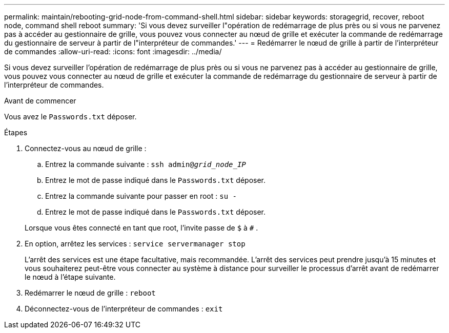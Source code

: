 ---
permalink: maintain/rebooting-grid-node-from-command-shell.html 
sidebar: sidebar 
keywords: storagegrid, recover, reboot node, command shell reboot 
summary: 'Si vous devez surveiller l"opération de redémarrage de plus près ou si vous ne parvenez pas à accéder au gestionnaire de grille, vous pouvez vous connecter au nœud de grille et exécuter la commande de redémarrage du gestionnaire de serveur à partir de l"interpréteur de commandes.' 
---
= Redémarrer le nœud de grille à partir de l'interpréteur de commandes
:allow-uri-read: 
:icons: font
:imagesdir: ../media/


[role="lead"]
Si vous devez surveiller l'opération de redémarrage de plus près ou si vous ne parvenez pas à accéder au gestionnaire de grille, vous pouvez vous connecter au nœud de grille et exécuter la commande de redémarrage du gestionnaire de serveur à partir de l'interpréteur de commandes.

.Avant de commencer
Vous avez le `Passwords.txt` déposer.

.Étapes
. Connectez-vous au nœud de grille :
+
.. Entrez la commande suivante : `ssh admin@_grid_node_IP_`
.. Entrez le mot de passe indiqué dans le `Passwords.txt` déposer.
.. Entrez la commande suivante pour passer en root : `su -`
.. Entrez le mot de passe indiqué dans le `Passwords.txt` déposer.


+
Lorsque vous êtes connecté en tant que root, l'invite passe de `$` à `#` .

. En option, arrêtez les services : `service servermanager stop`
+
L’arrêt des services est une étape facultative, mais recommandée.  L’arrêt des services peut prendre jusqu’à 15 minutes et vous souhaiterez peut-être vous connecter au système à distance pour surveiller le processus d’arrêt avant de redémarrer le nœud à l’étape suivante.

. Redémarrer le nœud de grille : `reboot`
. Déconnectez-vous de l'interpréteur de commandes : `exit`


